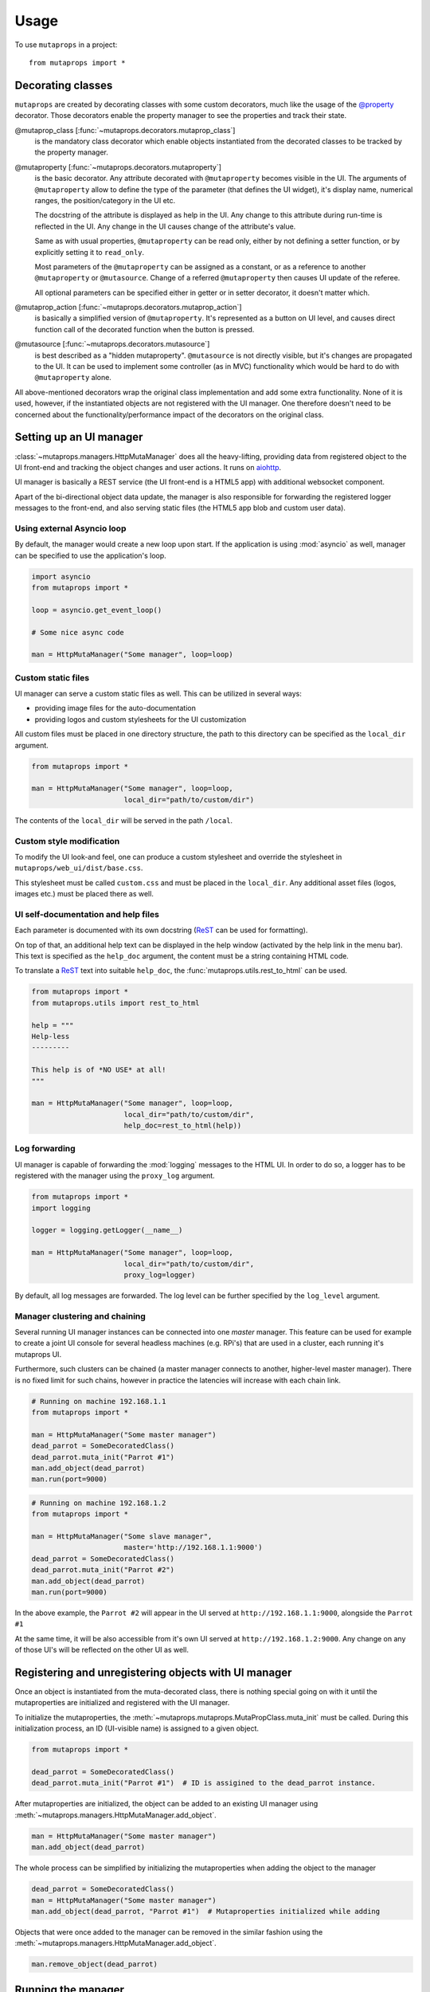 =====
Usage
=====

To use ``mutaprops`` in a project::

    from mutaprops import *

Decorating classes
------------------

``mutaprops`` are created by decorating classes with some custom decorators,
much like the usage of the `@property`_ decorator. Those decorators enable the
property manager to see the properties and track their state.

@mutaprop_class [:func:`~mutaprops.decorators.mutaprop_class`]
    is the mandatory class decorator which enable objects instantiated from the
    decorated classes to be tracked by the property manager.

@mutaproperty [:func:`~mutaprops.decorators.mutaproperty`]
    is the basic decorator. Any attribute decorated with ``@mutaproperty``
    becomes visible in the UI. The arguments of ``@mutaproperty`` allow to define
    the type of the parameter (that defines the UI widget), it's display name,
    numerical ranges, the position/category in the UI etc.

    The docstring of the attribute is displayed as help in the UI. Any change
    to this attribute during run-time is reflected in the UI. Any change in the
    UI causes change of the attribute's value.

    Same as with usual properties, ``@mutaproperty`` can be read only, either by
    not defining a setter function, or by explicitly setting it to
    ``read_only``.

    Most parameters of the ``@mutaproperty`` can be assigned as a constant, or
    as a reference to another ``@mutaproperty`` or ``@mutasource``. Change of a
    referred ``@mutaproperty`` then causes UI update of the referee.

    All optional parameters can be specified either in getter or in setter
    decorator, it doesn't matter which.

@mutaprop_action [:func:`~mutaprops.decorators.mutaprop_action`]
    is basically a simplified version of ``@mutaproperty``. It's represented as
    a button on UI level, and causes direct function call of the decorated
    function when the button is pressed.

@mutasource [:func:`~mutaprops.decorators.mutasource`]
    is best described as a "hidden mutaproperty". ``@mutasource`` is not
    directly visible, but it's changes are propagated to the UI. It can be used
    to implement some controller (as in MVC) functionality which would be hard
    to do with ``@mutaproperty`` alone.

All above-mentioned decorators wrap the original class implementation and add
some extra functionality. None of it is used, however, if the instantiated
objects are not registered with the UI manager. One therefore doesn't need to be
concerned about the functionality/performance impact of the decorators
on the original class.


Setting up an UI manager
------------------------

:class:`~mutaprops.managers.HttpMutaManager` does all the heavy-lifting,
providing data from registered object to the UI front-end and tracking
the object changes and user actions. It runs on aiohttp_.

UI manager is basically a REST service (the UI front-end is a HTML5 app) with
additional websocket component.

Apart of the bi-directional object data update, the manager is also responsible
for forwarding the registered logger messages to the front-end, and also serving
static files (the HTML5 app blob and custom user data).

Using external Asyncio loop
+++++++++++++++++++++++++++

By default, the manager would create a new loop upon start. If the application
is using :mod:`asyncio` as well, manager can be specified to use the
application's loop.

.. code-block:: python

    import asyncio
    from mutaprops import *

    loop = asyncio.get_event_loop()

    # Some nice async code

    man = HttpMutaManager("Some manager", loop=loop)

Custom static files
+++++++++++++++++++

UI manager can serve a custom static files as well. This can be utilized
in several ways:

* providing image files for the auto-documentation
* providing logos and custom stylesheets for the UI customization

All custom files must be placed in one directory structure, the path to this
directory can be specified as the ``local_dir`` argument.

.. code-block:: python

    from mutaprops import *

    man = HttpMutaManager("Some manager", loop=loop,
                          local_dir="path/to/custom/dir")

The contents of the ``local_dir`` will be served in the path ``/local``.

Custom style modification
+++++++++++++++++++++++++

To modify the UI look-and feel, one can produce a custom stylesheet and override
the stylesheet in ``mutaprops/web_ui/dist/base.css``.

This stylesheet must be called ``custom.css`` and must be placed in the
``local_dir``. Any additional asset files (logos, images etc.) must be placed
there as well.


UI self-documentation and help files
++++++++++++++++++++++++++++++++++++

Each parameter is documented with its own docstring (ReST_ can be used for
formatting).

On top of that, an additional help text can be displayed in the help window
(activated by the help link in the menu bar).
This text is specified as the ``help_doc`` argument, the content must be a
string containing HTML code.

To translate a ReST_ text into suitable ``help_doc``,
the :func:`mutaprops.utils.rest_to_html` can be used.

.. code-block:: python

    from mutaprops import *
    from mutaprops.utils import rest_to_html

    help = """
    Help-less
    ---------

    This help is of *NO USE* at all!
    """

    man = HttpMutaManager("Some manager", loop=loop,
                          local_dir="path/to/custom/dir",
                          help_doc=rest_to_html(help))

Log forwarding
++++++++++++++

UI manager is capable of forwarding the :mod:`logging` messages to the HTML UI.
In order to do so, a logger has to be registered with the manager using the
``proxy_log`` argument.

.. code-block:: python

    from mutaprops import *
    import logging

    logger = logging.getLogger(__name__)

    man = HttpMutaManager("Some manager", loop=loop,
                          local_dir="path/to/custom/dir",
                          proxy_log=logger)

By default, all log messages are forwarded. The log level can be further
specified by the ``log_level`` argument.

Manager clustering and chaining
+++++++++++++++++++++++++++++++

Several running UI manager instances can be connected into one *master* manager.
This feature can be used for example to create a joint UI console for
several headless machines (e.g. RPi's) that are used in a cluster,
each running it's mutaprops UI.

Furthermore, such clusters can be chained (a master manager connects to another,
higher-level master manager). There is no fixed limit for such chains, however
in practice the latencies will increase with each chain link.


.. code-block:: python

    # Running on machine 192.168.1.1
    from mutaprops import *

    man = HttpMutaManager("Some master manager")
    dead_parrot = SomeDecoratedClass()
    dead_parrot.muta_init("Parrot #1")
    man.add_object(dead_parrot)
    man.run(port=9000)


.. code-block:: python

    # Running on machine 192.168.1.2
    from mutaprops import *

    man = HttpMutaManager("Some slave manager",
                          master='http://192.168.1.1:9000')
    dead_parrot = SomeDecoratedClass()
    dead_parrot.muta_init("Parrot #2")
    man.add_object(dead_parrot)
    man.run(port=9000)

In the above example, the ``Parrot #2`` will appear in the UI served at
``http://192.168.1.1:9000``, alongside the ``Parrot #1``

At the same time, it will be also accessible from it's own UI served at
``http://192.168.1.2:9000``. Any change on any of those UI's will be reflected
on the other UI as well.


Registering and unregistering objects with UI manager
-----------------------------------------------------

Once an object is instantiated from the muta-decorated class, there is nothing
special going on with it until the mutaproperties are initialized and registered
with the UI manager.

To initialize the mutaproperties,
the :meth:`~mutaprops.mutaprops.MutaPropClass.muta_init` must be called.
During this initialization process, an ID (UI-visible name) is assigned to
a given object.

.. code-block:: python

    from mutaprops import *

    dead_parrot = SomeDecoratedClass()
    dead_parrot.muta_init("Parrot #1")  # ID is assigined to the dead_parrot instance.

After mutaproperties are initialized, the object can be added to an existing
UI manager using :meth:`~mutaprops.managers.HttpMutaManager.add_object`.

.. code-block:: python

    man = HttpMutaManager("Some master manager")
    man.add_object(dead_parrot)

The whole process can be simplified by initializing the mutaproperties when
adding the object to the manager

.. code-block:: python

    dead_parrot = SomeDecoratedClass()
    man = HttpMutaManager("Some master manager")
    man.add_object(dead_parrot, "Parrot #1")  # Mutaproperties initialized while adding

Objects that were once added to the manager can be removed in the similar
fashion using the :meth:`~mutaprops.managers.HttpMutaManager.add_object`.

.. code-block:: python

    man.remove_object(dead_parrot)

Running the manager
-------------------

UI manager is basically just a server, and need to be run. In case of
asyncio-based application, this is very simple, just as starting any sort of
server.

.. code-block:: python

    # Continuing the example above

    man.run(port=9000)

In case the rest of your application is not asyncio based and there are other
tasks which has to be run alongside the user-initiated actions, it's possible to
run the UI manager in a separate thread.

.. code-block:: python

    # Continuing the example above

    man.run_in_thread(port=9000)


This feature is not very well tested, and by definition opens all sort of
synchronization problems which needs to be dealt with by the implementator.
*Use at your own risk!*.

Run parameters
++++++++++++++

UI manager is built on the top of the aiohttp_ server, it's therefore possible
to use any parameters used in the `aiohttp.run_app()`_ method.


Using the UI
------------

The UI itself is just a simple HTML5 application. Change of any property causes
immediate change of the corresponding attribute of the underlying object.

Conversely, any change of underlying object's state causes immediate update
of the UI state.

There is some color coding to help making sense of those transitions:

*Orange code* - value is being changed by the user
    Orange label/background of the widget singalizes that the UI is currently
    being changed by the user and it's state does not correspond
    with the underlying object's state. The value on the label shows the value
    which is currently set on the object.

    As soon as user stops changing the property value (widget looses
    it's focus), the value is set to the underlying object and the orange code
    disappears.

.. image:: ../docs/img/change-orange.png

*Blue code* - value changed by the underlying object
    Blue code signalizes user that the underlying object's state has changed
    without user's interaction. Blue label shows the last value before this
    change.

    Blue label dissapears when the value is changed by the user.

.. image:: ../docs/img/change-blue.png

*Azure code* - value changed by another user session
    Since UI manager supports multiple parallel sessions (=multi-user), this
    mechanism signalizes the changes caused by another users. Azure label
    shows the last value before this change.

.. image:: ../docs/img/change-azure.png

*Red code* - value could not be updated
    Red background on the widget signalizes that the user change on the UI could
    not be set to the underlying object. Usually because the connection to the
    UI manager was lost etc.

.. image:: ../docs/img/change-red.png



.. _`@property`: http://stackabuse.com/python-properties/
.. _aiohttp: http://aiohttp.readthedocs.io/en/stable/
.. _ReST: http://docutils.sourceforge.net/rst.html
.. _`aiohttp.run_app()`: http://aiohttp.readthedocs.io/en/stable/web_reference.html#aiohttp.web.run_app
